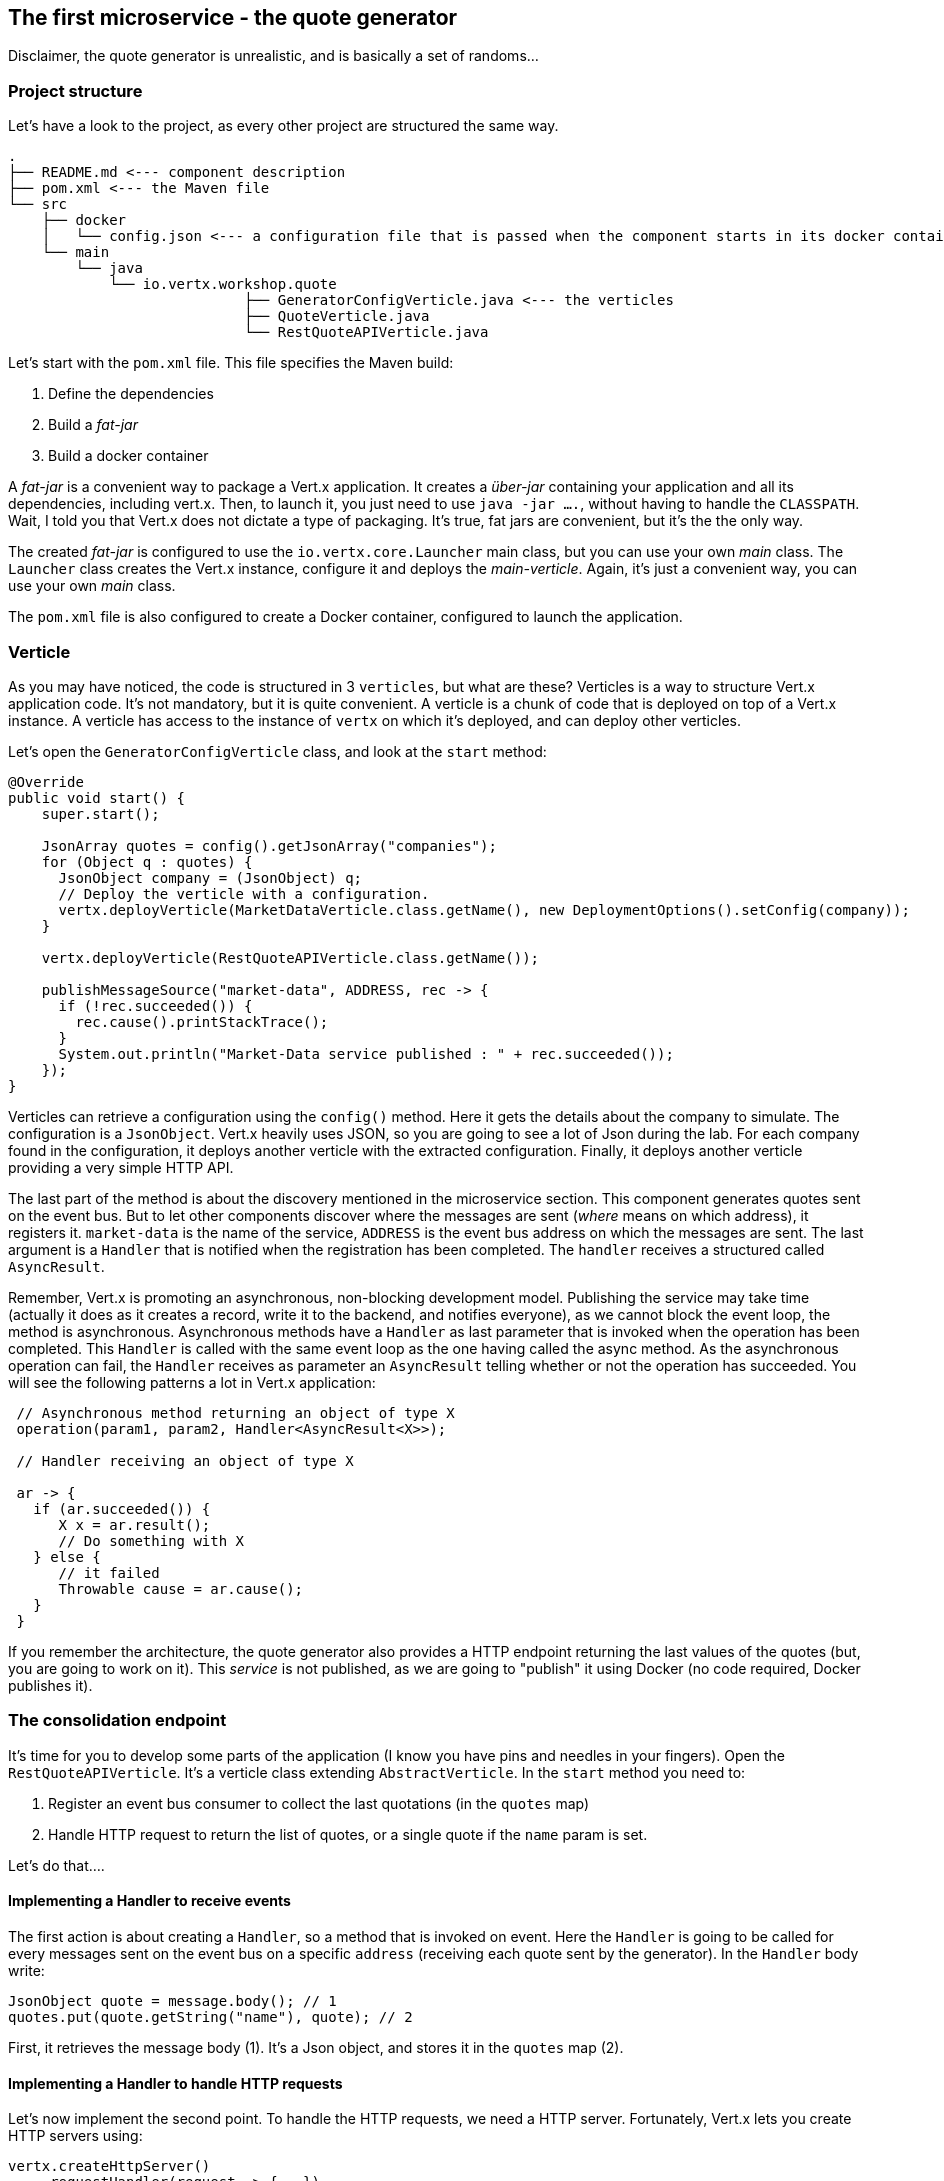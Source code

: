 ## The first microservice - the quote generator

Disclaimer, the quote generator is unrealistic, and is basically a set of randoms...

### Project structure

Let's have a look to the project, as every other project are structured the same way.

[source]
----
.
├── README.md <--- component description
├── pom.xml <--- the Maven file
└── src
    ├── docker
    │   └── config.json <--- a configuration file that is passed when the component starts in its docker container
    └── main
        └── java
            └── io.vertx.workshop.quote
                            ├── GeneratorConfigVerticle.java <--- the verticles
                            ├── QuoteVerticle.java
                            └── RestQuoteAPIVerticle.java
----

Let's start with the `pom.xml` file. This file specifies the Maven build:

1. Define the dependencies
2. Build a _fat-jar_
3. Build a docker container

A _fat-jar_ is a convenient way to package a Vert.x application. It creates a _über-jar_ containing your application
and all its dependencies, including vert.x. Then, to launch it, you just need to use `java -jar ....`, without having
to handle the `CLASSPATH`. Wait, I told you that Vert.x does not dictate a type of packaging. It's true, fat jars
are convenient, but it's the the only way.

The created _fat-jar_ is configured to use the `io.vertx.core.Launcher` main class, but you can use your own _main_
class. The `Launcher` class creates the Vert.x instance, configure it and deploys the _main-verticle_. Again, it's
just a convenient way, you can use your own _main_ class.

The `pom.xml` file is also configured to create a Docker container, configured to launch the application.

### Verticle

As you may have noticed, the code is structured in 3 `verticles`, but what are these? Verticles is a way to structure
 Vert.x application code. It's not mandatory, but it is quite convenient. A verticle is a chunk of code that is
 deployed on top of a Vert.x instance. A verticle has access to the instance of `vertx` on which it's deployed, and
 can deploy other verticles.

Let's open the `GeneratorConfigVerticle` class, and look at the `start` method:

[source, java]
----
@Override
public void start() {
    super.start();

    JsonArray quotes = config().getJsonArray("companies");
    for (Object q : quotes) {
      JsonObject company = (JsonObject) q;
      // Deploy the verticle with a configuration.
      vertx.deployVerticle(MarketDataVerticle.class.getName(), new DeploymentOptions().setConfig(company));
    }

    vertx.deployVerticle(RestQuoteAPIVerticle.class.getName());

    publishMessageSource("market-data", ADDRESS, rec -> {
      if (!rec.succeeded()) {
        rec.cause().printStackTrace();
      }
      System.out.println("Market-Data service published : " + rec.succeeded());
    });
}
----

Verticles can retrieve a configuration using the `config()` method. Here it gets the details about the company to
simulate. The configuration is a `JsonObject`. Vert.x heavily uses JSON, so you are going to see a lot of Json during
 the lab. For each company found in the configuration, it deploys another verticle with the extracted configuration.
 Finally, it deploys another verticle providing a very simple HTTP API.

The last part of the method is about the discovery mentioned in the microservice section. This component generates
quotes sent on the event bus. But to let other components discover where the messages are sent (_where_ means on which
address), it registers it. `market-data` is the name of the service, `ADDRESS` is the event bus address on which the
messages are sent. The last argument is a `Handler` that is notified when the registration has been completed. The
`handler` receives a structured called `AsyncResult`.

Remember, Vert.x is promoting an asynchronous, non-blocking development model. Publishing the service may take time
(actually it does as it creates a record, write it to the backend, and notifies everyone), as we cannot block the
 event loop, the method is asynchronous. Asynchronous methods have a `Handler` as last parameter that is invoked when
 the operation has been completed. This `Handler` is called with the same event loop as the one having called the async
 method. As the asynchronous operation can fail, the `Handler` receives as parameter an `AsyncResult` telling
 whether or not the operation has succeeded. You will see the following patterns a lot in Vert.x application:

[source, java]
----
 // Asynchronous method returning an object of type X
 operation(param1, param2, Handler<AsyncResult<X>>);

 // Handler receiving an object of type X

 ar -> {
   if (ar.succeeded()) {
      X x = ar.result();
      // Do something with X
   } else {
      // it failed
      Throwable cause = ar.cause();
   }
 }
----

If you remember the architecture, the quote generator also provides a HTTP endpoint returning the last values of the
quotes (but, you are going to work on it). This _service_ is not published, as we are going to "publish" it using
Docker (no code required, Docker publishes it).

### The consolidation endpoint

It's time for you to develop some parts of the application (I know you have pins and needles in your fingers). Open the
`RestQuoteAPIVerticle`. It's a verticle class extending `AbstractVerticle`. In the `start` method you need to:

1. Register an event bus consumer to collect the last quotations (in the `quotes` map)
2. Handle HTTP request to return the list of quotes, or a single quote if the `name` param is set.

Let's do that....

#### Implementing a Handler to receive events

The first action is about creating a `Handler`, so a method that is invoked on event. Here the `Handler` is going to
be called for every messages sent on the event bus on a specific `address` (receiving each quote sent by the generator).
 In the `Handler` body write:

[source, java]
----
JsonObject quote = message.body(); // 1
quotes.put(quote.getString("name"), quote); // 2
----

First, it retrieves the message body (1). It's a Json object, and stores it in the `quotes` map (2).

#### Implementing a Handler to handle HTTP requests

Let's now implement the second point.  To handle the HTTP requests, we need a HTTP server. Fortunately, Vert.x lets
you create HTTP servers using:

[source, java]
----
vertx.createHttpServer()
    .requestHandler(request -> {...})
    .listen(port, resultHandler);
----


Replace the content of the `requestHandler` (a handler called on every incoming HTTP request) by:

[source, java]
----
HttpServerResponse response = request.response()    // <1>
    .putHeader("content-type", "application/json");
String company = request.getParam("name");          // <2>
if (company == null) {
    String content = Json.encodePrettily(quotes);   // <3>
    response
        .end(content);                              // <4>
 } else {
    JsonObject quote = quotes.get(company);
    if (quote == null) {
      response.setStatusCode(404).end();            // <5>
    } else {
      response.end(quote.encodePrettily());
    }
----
<1> Get the `response`object from the `request`
<2> Gets the `name` parameter (query parameter)
<3> Encode the map to JSON
<4> Write the response and flush it using `end(...)`
<5> If the given name does not match a company, set the status code to `404`

You may wonder why synchronization is not required. Indeed we write in the map and read from it without any
synchronization constructs. Here is one of the main feature of vert.x: all this code is going to be executed by
the **same** event loop, so it's always accessed by the **same** thread, never concurrently.

### Time to start the quote generator

First, let's build the docker image. In the terminal, execute:

----
cd quote-generator
mvn package docker:build
----

Then, open a new terminal and launch:

----
docker run -p 8081:8080 --rm --name quote-generator vertx-microservice-workshop/quote-generator
----

Let's analysis this docker command. It runs a container created from the image we just built
(`vertx-microservice-workshop/quote-generator`). We give it a name (`quote-generator`). The `-p` option configure the
port forwarding. The port 8080 of the application is now exposed on the port 8081 of your machine (or the
docker-machine). In our microservice world, it also means that the HTTP endpoint becomes discoverable.

Let's now open a browser and have a look to http://dockerhost:8081.

It should return something like:

----
{
  "MacroHard" : {
    "volume" : 100000,
    "shares" : 51351,
    "symbol" : "MCH",
    "name" : "MacroHard",
    "ask" : 655.0,
    "bid" : 666.0,
    "open" : 600.0
  },
  "Black Coat" : {
    "volume" : 90000,
    "shares" : 45889,
    "symbol" : "BCT",
    "name" : "Black Coat",
    "ask" : 654.0,
    "bid" : 641.0,
    "open" : 300.0
  },
  "Divinator" : {
    "volume" : 500000,
    "shares" : 251415,
    "symbol" : "DVN",
    "name" : "Divinator",
    "ask" : 877.0,
    "bid" : 868.0,
    "open" : 800.0
  }
}
----

It gives the current details of each quotation. The data is updated every 3 seconds, so refresh your browser to get
the latest data.

Let's now launch the dashboard. In another terminal, navigate to `$project-home/trader-dashboard` and execute:

[source]
----
mvn clean package docker:build
docker run -p 8083:8080 --rm --name dashboard vertx-microservice-workshop/trader-dashboard
----

TIP: Docker is yelling with something like `Error response from daemon: Conflict. The name "/xyz" is
already in use by container...`, no problem, let be more convincing and launch `docker rm -f xyz` and
then relaunch the command.

Then open your browser to http://dockerhost:8083. You should see:

image::dashboard-initial-state.png[Dashboard, 800]

Some parts have no _content_, and it's normal as it's just the beginning...

### You are not a financial expert ?

So maybe you are not used to the financial world and words... I'm not too, and this is a overly simplified version.
Let's define the important fields:

* `name` : the company name
* `symbol` : short name
* `shares` : the number of stock that can be bought
* `open` : the stock price when the session opened
* `ask` : the price of the stock when you buy them (seller price)
* `bid` : the price of the stock when you sell them (buyer price)

You can check https://en.wikipedia.org/wiki/Financial_quote[Wikipedia] for more details.

